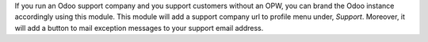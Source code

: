 If you run an Odoo support company and you support customers without an OPW,
you can brand the Odoo instance accordingly using this module. This module will
add a support company url to profile menu under, `Support`. Moreover,
it will add a button to mail exception messages to your support email address.
